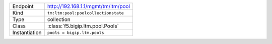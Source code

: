 .. table::

    +-----------------+--------------------------------------------------+
    | Endpoint        | http://192.168.1.1/mgmt/tm/ltm/pool              |
    +-----------------+--------------------------------------------------+
    | Kind            | ``tm:ltm:pool:poolcollectionstate``              |
    +-----------------+--------------------------------------------------+
    | Type            | collection                                       |
    +-----------------+--------------------------------------------------+
    | Class           | :class:`f5.bigip.ltm.pool.Pools`                 |
    +-----------------+--------------------------------------------------+
    | Instantiation   | ``pools = bigip.ltm.pools``                      |
    +-----------------+--------------------------------------------------+